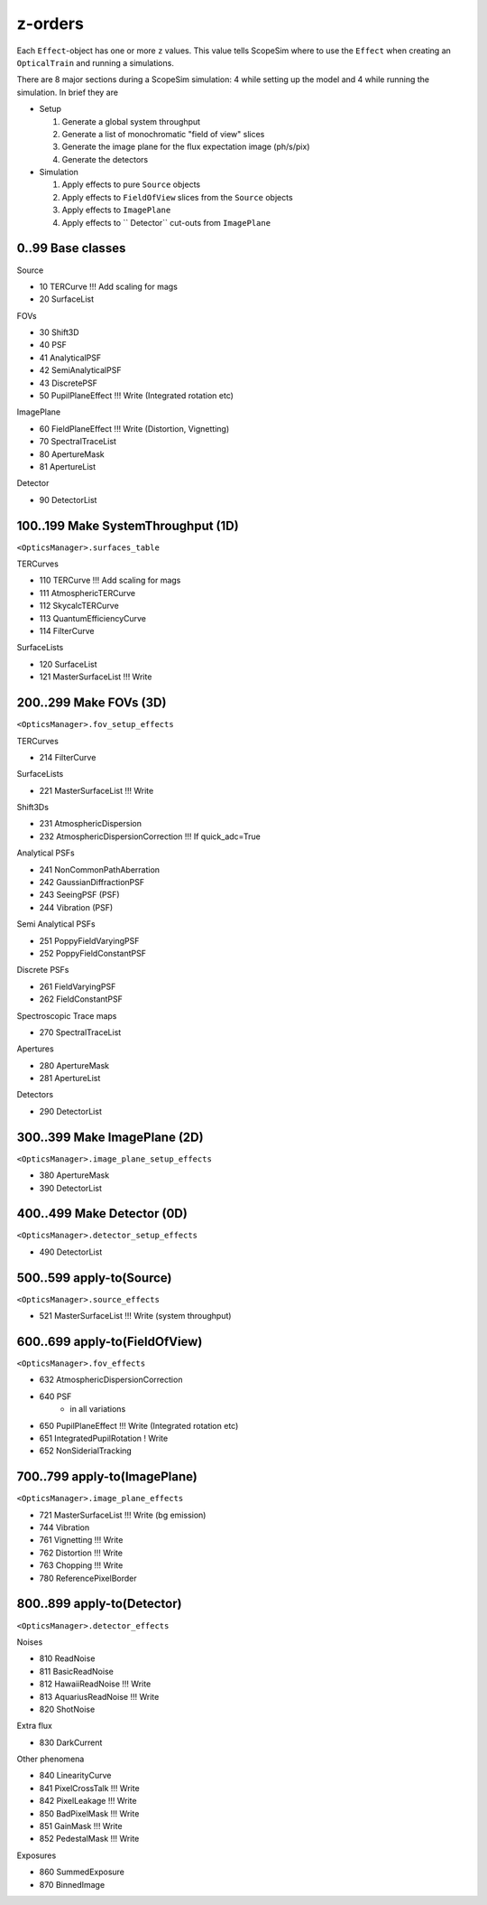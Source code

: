 z-orders
========
Each ``Effect``-object has one or more ``z`` values. This value tells
ScopeSim where to use the ``Effect`` when creating an ``OpticalTrain`` and
running a simulations.

There are 8 major sections during a ScopeSim simulation: 4 while setting up the
model and 4 while running the simulation. In brief they are

* Setup

  1. Generate a global system throughput
  2. Generate a list of monochromatic "field of view" slices
  3. Generate the image plane for the flux expectation image (ph/s/pix)
  4. Generate the detectors

* Simulation

  1. Apply effects to pure ``Source`` objects
  2. Apply effects to ``FieldOfView`` slices from the ``Source`` objects
  3. Apply effects to ``ImagePlane``
  4. Apply effects to `` Detector`` cut-outs from ``ImagePlane``



0..99 Base classes
------------------
Source

* 10 TERCurve               !!! Add scaling for mags
* 20 SurfaceList

FOVs

* 30 Shift3D
* 40 PSF
* 41 AnalyticalPSF
* 42 SemiAnalyticalPSF
* 43 DiscretePSF
* 50 PupilPlaneEffect       !!! Write   (Integrated rotation etc)

ImagePlane

* 60 FieldPlaneEffect       !!! Write   (Distortion, Vignetting)
* 70 SpectralTraceList
* 80 ApertureMask
* 81 ApertureList

Detector

* 90 DetectorList


100..199 Make SystemThroughput (1D)
-----------------------------------
``<OpticsManager>.surfaces_table``

TERCurves

* 110 TERCurve              !!! Add scaling for mags
* 111 AtmosphericTERCurve
* 112 SkycalcTERCurve
* 113 QuantumEfficiencyCurve
* 114 FilterCurve

SurfaceLists

* 120 SurfaceList
* 121 MasterSurfaceList     !!! Write


200..299 Make FOVs (3D)
-----------------------
``<OpticsManager>.fov_setup_effects``

TERCurves

* 214 FilterCurve

SurfaceLists

* 221 MasterSurfaceList     !!! Write

Shift3Ds

* 231 AtmosphericDispersion
* 232 AtmosphericDispersionCorrection       !!! If quick_adc=True

Analytical PSFs

* 241 NonCommonPathAberration
* 242 GaussianDiffractionPSF
* 243 SeeingPSF (PSF)
* 244 Vibration (PSF)

Semi Analytical PSFs

* 251 PoppyFieldVaryingPSF
* 252 PoppyFieldConstantPSF

Discrete PSFs

* 261 FieldVaryingPSF
* 262 FieldConstantPSF

Spectroscopic Trace maps

* 270 SpectralTraceList

Apertures

* 280 ApertureMask
* 281 ApertureList

Detectors

* 290 DetectorList


300..399 Make ImagePlane (2D)
-----------------------------
``<OpticsManager>.image_plane_setup_effects``

* 380 ApertureMask
* 390 DetectorList


400..499 Make Detector (0D)
---------------------------
``<OpticsManager>.detector_setup_effects``

* 490 DetectorList


500..599 apply-to(Source)
-------------------------
``<OpticsManager>.source_effects``

* 521 MasterSurfaceList     !!! Write   (system throughput)


600..699 apply-to(FieldOfView)
------------------------------
``<OpticsManager>.fov_effects``

* 632 AtmosphericDispersionCorrection
* 640 PSF
    * in all variations
* 650 PupilPlaneEffect      !!! Write   (Integrated rotation etc)
* 651 IntegratedPupilRotation ! Write
* 652 NonSiderialTracking


700..799 apply-to(ImagePlane)
-----------------------------
``<OpticsManager>.image_plane_effects``

* 721 MasterSurfaceList     !!! Write  (bg emission)
* 744 Vibration
* 761 Vignetting            !!! Write
* 762 Distortion            !!! Write
* 763 Chopping              !!! Write
* 780 ReferencePixelBorder


800..899 apply-to(Detector)
---------------------------
``<OpticsManager>.detector_effects``

Noises

* 810 ReadNoise
* 811 BasicReadNoise
* 812 HawaiiReadNoise       !!! Write
* 813 AquariusReadNoise     !!! Write
* 820 ShotNoise

Extra flux

* 830 DarkCurrent

Other phenomena

* 840 LinearityCurve
* 841 PixelCrossTalk        !!! Write
* 842 PixelLeakage          !!! Write
* 850 BadPixelMask          !!! Write
* 851 GainMask              !!! Write
* 852 PedestalMask          !!! Write

Exposures

* 860 SummedExposure
* 870 BinnedImage